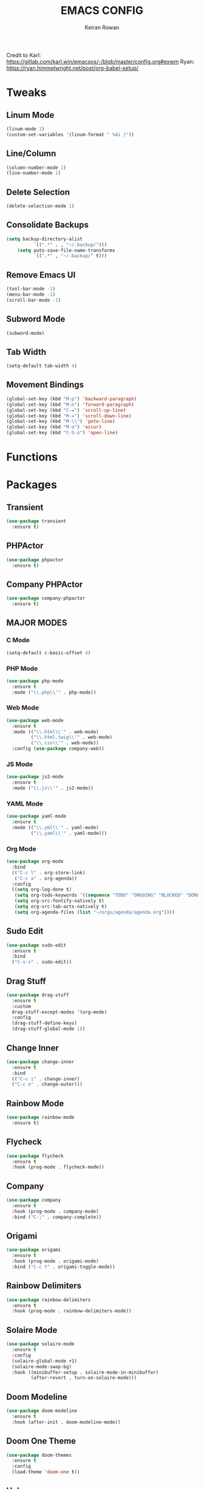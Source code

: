 #+TITLE: EMACS CONFIG
#+AUTHOR: Keiran Rowan

Credit to
Karl:  https://gitlab.com/karl.win/emacsos/-/blob/master/config.org#exwm
Ryan:  https://ryan.himmelwright.net/post/org-babel-setup/

* Tweaks

** Linum Mode

#+BEGIN_SRC emacs-lisp
  (linum-mode 1)
  (custom-set-variables '(linum-format " %4i |"))
#+END_SRC

** Line/Column
    
#+BEGIN_SRC emacs-lisp
  (column-number-mode 1)
  (line-number-mode 1)
#+END_SRC

** Delete Selection

#+BEGIN_SRC emacs-lisp
  (delete-selection-mode 1)
#+END_SRC

** Consolidate Backups

#+BEGIN_SRC emacs-lisp
  (setq backup-directory-alist
			`((".*" . , "~/.backup/")))
	  (setq auto-save-file-name-transforms
			`((".*" , "~/.backup/" t)))
#+END_SRC

** Remove Emacs UI

#+BEGIN_SRC emacs-lisp
  (tool-bar-mode -1)
  (menu-bar-mode -1)
  (scroll-bar-mode -1)
#+END_SRC

** Subword Mode

#+BEGIN_SRC emacs-lisp
  (subword-mode)
#+END_SRC

** Tab Width 

#+BEGIN_SRC emacs-lisp
  (setq-default tab-width 4)
#+END_SRC

** Movement Bindings

#+BEGIN_SRC emacs-lisp
  (global-set-key (kbd "M-p") 'backward-paragraph)
  (global-set-key (kbd "M-n") 'forward-paragraph)
  (global-set-key (kbd "C-=") 'scroll-up-line)
  (global-set-key (kbd "M-=") 'scroll-down-line)
  (global-set-key (kbd "M-\\") 'goto-line)
  (global-set-key (kbd "M-o") 'occur)
  (global-set-key (kbd "C-S-o") 'open-line)
#+END_SRC

* Functions
  
* Packages

** Transient

#+BEGIN_SRC emacs-lisp
  (use-package transient
	:ensure t)
#+END_SRC

** PHPActor

#+BEGIN_SRC emacs-lisp
  (use-package phpactor
	:ensure t)
#+END_SRC

** Company PHPActor

#+BEGIN_SRC emacs-lisp
  (use-package company-phpactor
	:ensure t)
#+END_SRC

** MAJOR MODES

*** C Mode

#+BEGIN_SRC emacs-lisp
  (setq-default c-basic-offset 4)
#+END_SRC

*** PHP Mode

#+BEGIN_SRC emacs-lisp
  (use-package php-mode
	:ensure t
	:mode ("\\.php\\'" . php-mode))

#+END_SRC

*** Web Mode

#+BEGIN_SRC emacs-lisp
  (use-package web-mode
	:ensure t
	:mode (("\\.html\\'" . web-mode)
		   ("\\.html.twig\\'" . web-mode)
		   ("\\.css\\'" . web-mode))
	:config (use-package company-web))
#+END_SRC

*** JS Mode

#+BEGIN_SRC emacs-lisp
  (use-package js2-mode
	:ensure t
	:mode ("\\.js\\'" . js2-mode))
#+END_SRC

*** YAML Mode

#+BEGIN_SRC emacs-lisp
  (use-package yaml-mode
	:ensure t
	:mode (("\\.yml\\'" . yaml-mode)
		   ("\\.yaml\\'" . yaml-mode)))
#+END_SRC

*** Org Mode

#+BEGIN_SRC emacs-lisp
  (use-package org-mode
	:bind
	(("C-c l" . org-store-link)
	 ("C-c a" . org-agenda))
	:config
	((setq org-log-done t)
	 (setq org-todo-keywords '((sequence "TODO" "ONGOING" "BLOCKED" "DONE")))
	 (setq org-src-fontify-natively t)
	 (setq org-src-tab-acts-natively t)
	 (setq org-agenda-files (list "~/orgs/agenda/agenda.org"))))
#+END_SRC

** Sudo Edit
   
#+BEGIN_SRC emacs-lisp
  (use-package sudo-edit
	:ensure t
	:bind
	("C-s-s" . sudo-edit))
#+END_SRC

** Drag Stuff

#+BEGIN_SRC emacs-lisp
  (use-package drag-stuff
	:ensure t
	:custom
	drag-stuff-except-modes '(org-mode)
	:config
	(drag-stuff-define-keys)
	(drag-stuff-global-mode 1))
#+END_SRC

** Change Inner

#+BEGIN_SRC emacs-lisp
  (use-package change-inner
	:ensure t
	:bind
	(("C-c i" . change-inner)
	("C-c o" . change-outer)))
#+END_SRC

** Rainbow Mode

#+BEGIN_SRC emacs-lisp
  (use-package rainbow-mode
	:ensure t)
#+END_SRC

** Flycheck

#+BEGIN_SRC emacs-lisp
  (use-package flycheck
	:ensure t
	:hook (prog-mode . flycheck-mode))
#+END_SRC

** Company

#+BEGIN_SRC emacs-lisp
  (use-package company
	:ensure t
	:hook (prog-mode . company-mode)
	:bind ("C-;" . company-complete))
#+END_SRC

** Origami

#+BEGIN_SRC emacs-lisp
  (use-package origami
	:ensure t
	:hook (prog-mode . origami-mode)
	:bind ("C-c t" . origami-toggle-mode))
#+END_SRC

** Rainbow Delimiters

#+BEGIN_SRC emacs-lisp
  (use-package rainbow-delimiters
	:ensure t
	:hook (prog-mode . rainbow-delimiters-mode))
#+END_SRC

** Solaire Mode
   
#+BEGIN_SRC emacs-lisp
  (use-package solaire-mode
	:ensure t
	:config
	(solaire-global-mode +1)
	(solaire-mode-swap-bg)
	:hook ((minibuffer-setup . solaire-mode-in-minibuffer)
		   (after-revert . turn-on-solaire-mode)))
#+END_SRC

** Doom Modeline

#+BEGIN_SRC emacs-lisp
  (use-package doom-modeline
	:ensure t
	:hook (after-init . doom-modeline-mode))
#+END_SRC

** Doom One Theme

#+BEGIN_SRC emacs-lisp
  (use-package doom-themes
	:ensure t
	:config
	(load-theme 'doom-one t))
#+END_SRC

** Helm

#+BEGIN_SRC emacs-lisp
  (use-package helm
	:ensure t
	:bind (("M-x" . helm-M-x) ; M-x Fuzzy Replacement
		   ("C-x r b" . helm-filtered-bookmarks)
		   ("C-x C-f" . helm-find-files) ; Fuzzy Find File
		   ("M-l" . helm-list-buffers) ; Fuzzy Buffer Search
		   ("M-y" . helm-show-kill-ring) ; Fuzzy Undo
		   ("C-x b" . helm-mini) ; Fuzzy Buffer & Recent
		   ("C-c m" . helm-semantic-or-imenu) ; Fuzzy Function Search
		   ("C-c f" . helm-find) ; Fuzzy Find File on FS
		   ("C-s" . helm-occur) ; Fuzzy Search
		   ("C-c h" . helm-eshell-history) ;History for Eshell
		   )
	:config 
	(helm-mode 1)
	(setq helm-buffers-fuzzy-matching t)
	(setq helm-recentf-fuzzy-match t))
#+END_SRC

** Magit

#+BEGIN_SRC emacs-lisp
  (use-package magit
	:ensure t) 
#+END_SRC
